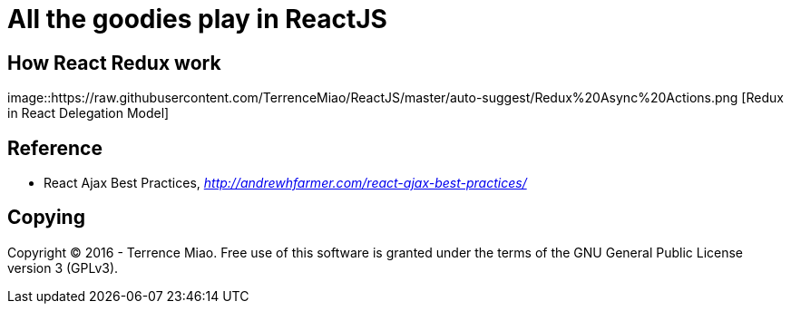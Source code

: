 All the goodies play in ReactJS
===============================

How React Redux work
--------------------

image::https://raw.githubusercontent.com/TerrenceMiao/ReactJS/master/auto-suggest/Redux%20Async%20Actions.png [Redux in React Delegation Model]


Reference
---------

- React Ajax Best Practices, _http://andrewhfarmer.com/react-ajax-best-practices/_


Copying
-------
Copyright © 2016 - Terrence Miao. Free use of this software is granted under the terms of the GNU General Public License version 3 (GPLv3).